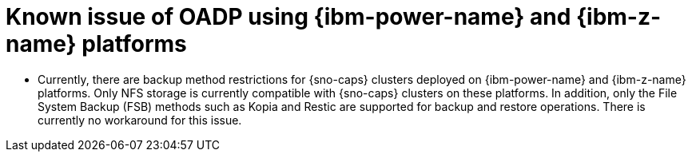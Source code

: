 // Module included in the following assemblies:
//
// * backup_and_restore/application_backup_and_restore/oadp-features-plugins.adoc

:_mod-docs-content-type: CONCEPT
[id="oadp-ibm-power-and-z-known-issues_{context}"]
= Known issue of OADP using {ibm-power-name} and {ibm-z-name} platforms

[role="_abstract"]
* Currently, there are backup method restrictions for {sno-caps} clusters deployed on {ibm-power-name} and {ibm-z-name} platforms. Only NFS storage is currently compatible with {sno-caps} clusters on these platforms. In addition, only the File System Backup (FSB) methods such as Kopia and Restic are supported for backup and restore operations. There is currently no workaround for this issue.